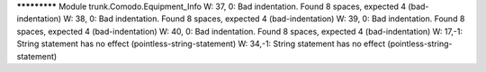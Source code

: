 ************* Module trunk.Comodo.Equipment_Info
W: 37, 0: Bad indentation. Found 8 spaces, expected 4 (bad-indentation)
W: 38, 0: Bad indentation. Found 8 spaces, expected 4 (bad-indentation)
W: 39, 0: Bad indentation. Found 8 spaces, expected 4 (bad-indentation)
W: 40, 0: Bad indentation. Found 8 spaces, expected 4 (bad-indentation)
W: 17,-1: String statement has no effect (pointless-string-statement)
W: 34,-1: String statement has no effect (pointless-string-statement)
